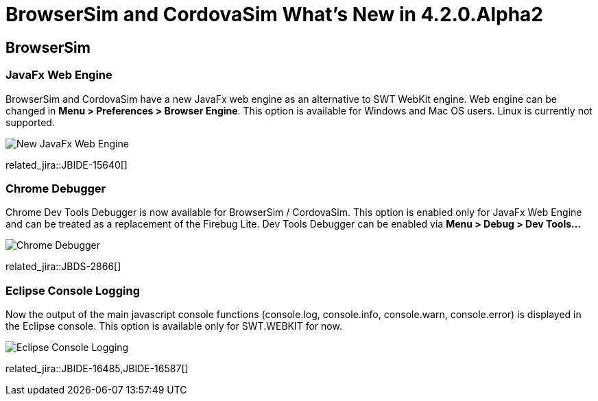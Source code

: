 = BrowserSim and CordovaSim What's New in 4.2.0.Alpha2
:page-layout: whatsnew
:page-component_id: browsersim
:page-component_version: 4.2.0.Alpha2
:page-product_id: jbt_core 
:page-product_version: 4.2.0.Alpha2

== BrowserSim

=== JavaFx Web Engine

BrowserSim and CordovaSim have a new JavaFx web engine as an alternative to SWT WebKit engine. Web engine can be changed in *Menu > Preferences > Browser Engine*. This option is available for Windows and Mac OS users. Linux is currently not supported.

image::images/4.2.0.Alpha2/javafx-engine.png[New JavaFx Web Engine]

related_jira::JBIDE-15640[]

=== Chrome Debugger

Chrome Dev Tools Debugger is now available for BrowserSim / CordovaSim. This option is enabled only for JavaFx Web Engine and can be treated as a replacement of the Firebug Lite. Dev Tools Debugger can be enabled via *Menu > Debug > Dev Tools...*

image::images/4.2.0.Alpha2/chrome-debugger.png[Chrome Debugger]

related_jira::JBDS-2866[]

=== Eclipse Console Logging

Now the output of the main javascript console functions (console.log, console.info, console.warn, console.error) is displayed in the Eclipse console. This option is available only for SWT.WEBKIT for now.

image::images/4.2.0.Alpha2/eclipse-console-log.png[Eclipse Console Logging]

related_jira::JBIDE-16485,JBIDE-16587[]
